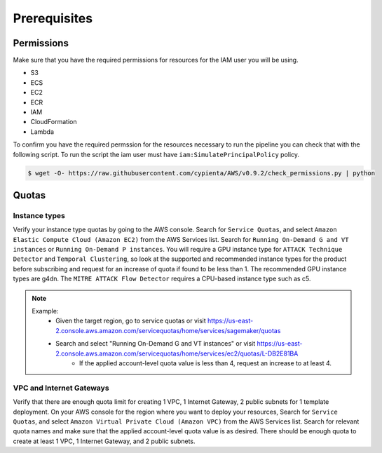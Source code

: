 Prerequisites
=============

Permissions
-----------
Make sure that you have the required permissions for resources for the IAM user you will be using.

-  S3
-  ECS
-  EC2
-  ECR
-  IAM
-  CloudFormation
-  Lambda

To confirm you have the required permssion for the resources necessary to run the 
pipeline you can check that with the following script. To run the script the iam user must have ``iam:SimulatePrincipalPolicy`` policy.

.. code-block:: console

    $ wget -O- https://raw.githubusercontent.com/cypienta/AWS/v0.9.2/check_permissions.py | python 

Quotas
------

Instance types
~~~~~~~~~~~~~~

Verify your instance type quotas by going to the AWS console. Search for ``Service Quotas``, and select ``Amazon Elastic Compute Cloud (Amazon EC2)`` from the AWS Services list. Search for ``Running On-Demand G and VT instances`` or ``Running On-Demand P instances``. You will require a GPU instance type for ``ATTACK Technique Detector`` and ``Temporal Clustering``, so look at the supported and recommended instance types for the product before subscribing and request for an increase of quota if found to be less than 1. The recommended GPU instance types are g4dn. The ``MITRE ATTACK Flow Detector`` requires a CPU-based instance type such as c5.

.. note::
    Example: 
        - Given the target region, go to service quotas or visit https://us-east-2.console.aws.amazon.com/servicequotas/home/services/sagemaker/quotas
        - Search and select "Running On-Demand G and VT instances" or visit https://us-east-2.console.aws.amazon.com/servicequotas/home/services/ec2/quotas/L-DB2E81BA
            - If the applied account-level quota value is less than 4, request an increase to at least 4.


VPC and Internet Gateways
~~~~~~~~~~~~~~~~~~~~~~~~~~~~

Verify that there are enough quota limit for creating 1 VPC, 1 Internet Gateway, 2 public subnets for 1 template deployment. On your AWS console for the region where you want to deploy your resources, Search for ``Service Quotas``, and select ``Amazon Virtual Private Cloud (Amazon VPC)`` from the AWS Services list. Search for relevant quota names and make sure that the applied account-level quota value is as desired. There should be enough quota to create at least 1 VPC, 1 Internet Gateway, and 2 public subnets.
